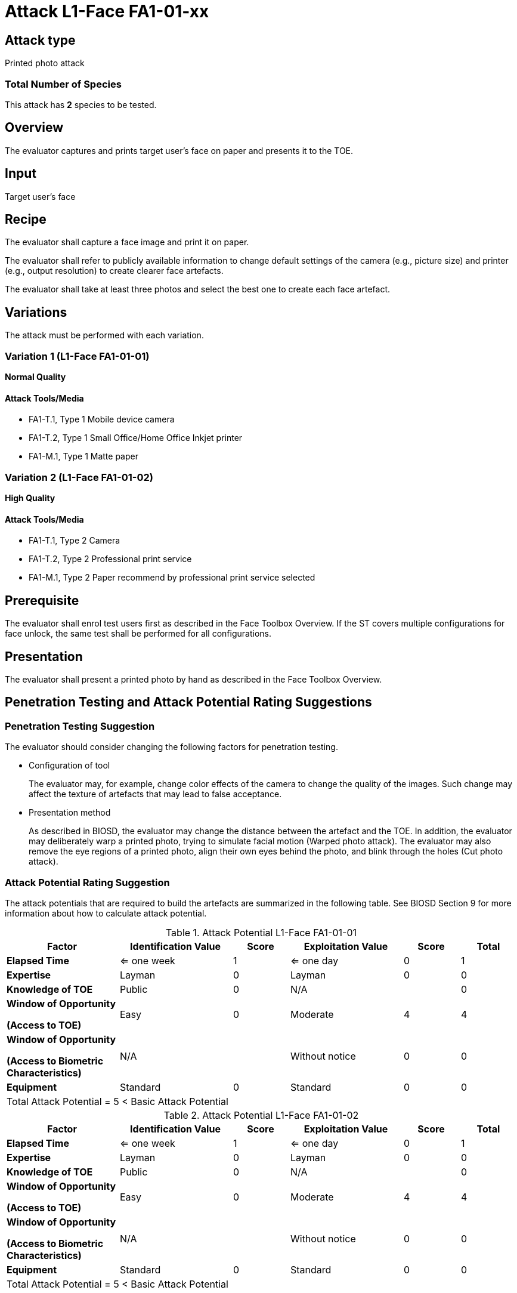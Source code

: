= Attack L1-Face FA1-01-xx

== Attack type
Printed photo attack

=== Total Number of Species
This attack has *2* species to be tested.

== Overview
The evaluator captures and prints target user's face on paper and presents it to the TOE.

== Input
Target user's face

== Recipe
The evaluator shall capture a face image and print it on paper. 

The evaluator shall refer to publicly available information to change default settings of the camera (e.g., picture size) and printer (e.g., output resolution) to create clearer face artefacts.

The evaluator shall take at least three photos and select the best one to create each face artefact.

== Variations
The attack must be performed with each variation.

=== Variation 1 (L1-Face FA1-01-01)
*Normal Quality*

==== Attack Tools/Media

* FA1-T.1, Type 1 Mobile device camera
* FA1-T.2, Type 1 Small Office/Home Office Inkjet printer
* FA1-M.1, Type 1 Matte paper

=== Variation 2 (L1-Face FA1-01-02)
*High Quality*

==== Attack Tools/Media

* FA1-T.1, Type 2 Camera
* FA1-T.2, Type 2 Professional print service
* FA1-M.1, Type 2 Paper recommend by professional print service selected

== Prerequisite
The evaluator shall enrol test users first as described in the Face Toolbox Overview. If the ST covers multiple configurations for face unlock, the same test shall be performed for all configurations.

== Presentation
The evaluator shall present a printed photo by hand as described in the Face Toolbox Overview.

== Penetration Testing and Attack Potential Rating Suggestions
=== Penetration Testing Suggestion
The evaluator should consider changing the following factors for penetration testing.

* Configuration of tool
+
The evaluator may, for example, change color effects of the camera to change the quality of the images. Such change may affect the texture of artefacts that may lead to false acceptance.

* Presentation method
+ 
As described in BIOSD, the evaluator may change the distance between the artefact and the TOE. In addition, the evaluator may deliberately warp a printed photo, trying to simulate facial motion (Warped photo attack). The evaluator may also remove the eye regions of a printed photo, align their own eyes behind the photo, and blink through the holes (Cut photo attack).  

=== Attack Potential Rating Suggestion
The attack potentials that are required to build the artefacts are summarized in the following table. See BIOSD Section 9 for more information about how to calculate attack potential. 

[cols=".^2,.^2,^.^1,.^2,^.^1,^.^1",options="header",]
.Attack Potential L1-Face FA1-01-01
|===
|Factor 
|Identification Value
|Score
|Exploitation Value
|Score
|Total

|*Elapsed Time*
|<= one week
|1
|<= one day
|0
|1

|*Expertise*
|Layman
|0
|Layman
|0
|0
 
|*Knowledge of TOE*    
|Public
|0 
|N/A
|
|0

a|
*Window of Opportunity*

*(Access to TOE)* 
|Easy
|0
|Moderate
|4
|4

a|
*Window of Opportunity*

*(Access to Biometric Characteristics)* 
|N/A
|
|Without notice
|0
|0

|*Equipment*
|Standard
|0 
|Standard
|0
|0

6+^.^|Total Attack Potential = 5 < Basic Attack Potential

|===


[cols=".^2,.^2,^.^1,.^2,^.^1,^.^1",options="header",]
.Attack Potential L1-Face FA1-01-02
|===
|Factor 
|Identification Value
|Score
|Exploitation Value
|Score
|Total

|*Elapsed Time*
|<= one week
|1
|<= one day
|0
|1

|*Expertise*
|Layman
|0
|Layman
|0
|0
 
|*Knowledge of TOE*    
|Public
|0 
|N/A
|
|0

a|
*Window of Opportunity*

*(Access to TOE)* 
|Easy
|0
|Moderate
|4
|4

a|
*Window of Opportunity*

*(Access to Biometric Characteristics)* 
|N/A
|
|Without notice
|0
|0

|*Equipment*
|Standard
|0 
|Standard
|0
|0

6+^.^|Total Attack Potential = 5 < Basic Attack Potential

|===

== Pass Criteria
There is no additional criteria other than what is defined in BIOSD and PAD Toolbox Overview.